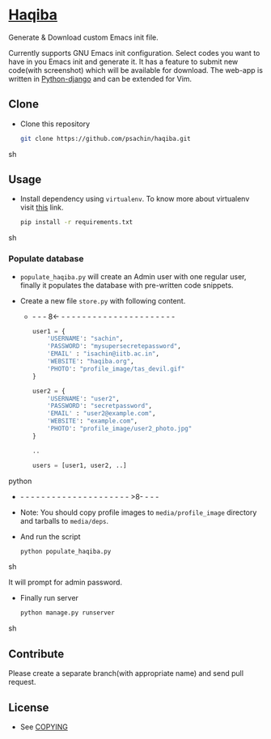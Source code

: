 * [[http://haqiba.org/][Haqiba]]

  #+CAPTION: Haqiba
  #+NAME: Haqiba
  [[./static/images/backpack.png]]
  Generate & Download custom Emacs init file.

  Currently supports GNU Emacs init configuration. Select codes you
  want to have in you Emacs init and generate it. It has a feature to
  submit new code(with screenshot) which will be available for
  download. The web-app is written in [[https://www.djangoproject.com/][Python-django]] and can be
  extended for Vim.

** Clone

     - Clone this repository
       #+BEGIN_SRC sh
         git clone https://github.com/psachin/haqiba.git
       #+END_SRC sh

** Usage
   
   - Install dependency using =virtualenv=. To know more about
     virtualenv visit [[http://www.virtualenv.org/en/latest/][this]] link.
     #+BEGIN_SRC sh
       pip install -r requirements.txt
     #+END_SRC sh

*** Populate database

     - =populate_haqiba.py= will create an Admin user with one regular
       user, finally it populates the database with pre-written code
       snippets.
     - Create a new file =store.py= with following content.

      - - - - 8<- - - - - - - - - - - - - - - - - - - - - - - 
       #+BEGIN_SRC python
         user1 = {
             'USERNAME': "sachin",
             'PASSWORD': "mysupersecretepassword",
             'EMAIL' : "isachin@iitb.ac.in",
             'WEBSITE': "haqiba.org",
             'PHOTO': "profile_image/tas_devil.gif"
         }
         
         user2 = {
             'USERNAME': "user2",
             'PASSWORD': "secretpassword",
             'EMAIL' : "user2@example.com",
             'WEBSITE': "example.com",
             'PHOTO': "profile_image/user2_photo.jpg"
         }
         
         ..
         
         users = [user1, user2, ..]
         
       #+END_SRC python
      - - - - - - - - - - - - - - - - - - - - - - >8- - - - 
	 
     - Note: You should copy profile images to =media/profile_image=
       directory and tarballs to =media/deps=.

     - And run the script
       #+BEGIN_SRC sh 
         python populate_haqiba.py
       #+END_SRC sh

       It will prompt for admin password.

     - Finally run server
       #+BEGIN_SRC sh
         python manage.py runserver
       #+END_SRC sh

** Contribute
   Please create a separate branch(with appropriate name) and send
   pull request.

** License
   - See [[https://github.com/psachin/haqiba/blob/master/COPYING][COPYING]]

